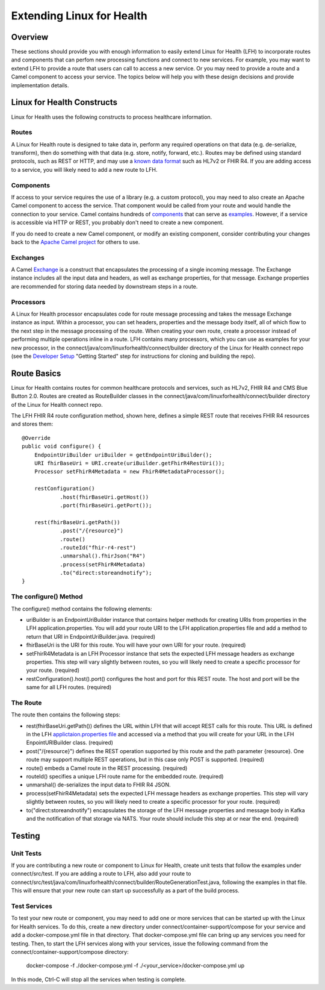 Extending Linux for Health
**************************

Overview
========
These sections should provide you with enough information to easily extend Linux for Health (LFH) to incorporate routes and components that can perfom new processing functions and connect to new services.  For example, you may want to extend LFH to provide a route that users can call to access a new service.  Or you may need to provide a route and a Camel component to access your service.  The topics below will help you with these design decisions and provide implementation details.

Linux for Health Constructs
===========================
Linux for Health uses the following constructs to process healthcare information.

Routes
------
A Linux for Health route is designed to take data in, perform any required operations on that data (e.g. de-serialize, transform), then do something with that data (e.g. store, notify, forward, etc.).  Routes may be defined using standard protocols, such as REST or HTTP, and may use a `known data format <https://camel.apache.org/components/latest/dataformats/index.html>`_ such as HL7v2 or FHIR R4.  If you are adding access to a service, you will likely need to add a new route to LFH.

Components
----------
If access to your service requires the use of a library (e.g. a custom protocol), you may need to also create an Apache Camel component to access the service.  That component would be called from your route and would handle the connection to your service.  Camel contains hundreds of `components <https://camel.apache.org/components/latest/index.html>`_ that can serve as `examples <https://github.com/apache/camel/tree/master/components>`_.  However, if a service is accessible via HTTP or REST, you probably don't need to create a new component.

If you do need to create a new Camel component, or modify an existing component, consider contributing your changes back to the `Apache Camel project <https://camel.apache.org/components/latest/dataformats/index.html>`_ for others to use.

Exchanges
---------
A Camel `Exchange <https://www.javadoc.io/doc/org.apache.camel/camel-core/2.21.0/org/apache/camel/Exchange.html>`_ is a construct that encapsulates the processing of a single incoming message.  The Exchange instance includes all the input data and headers, as well as exchange properties, for that message.  Exchange properties are recommended for storing data needed by downstream steps in a route.

Processors
----------
A Linux for Health processor encapsulates code for route message processing and takes the message Exchange instance as input.  Within a processor, you can set headers, properties and the message body itself, all of which flow to the next step in the message processing of the route.  When creating your own route, create a processor instead of performing multiple operations inline in a route.  LFH contains many processors, which you can use as examples for your new processor, in the connect/java/com/linuxforhealth/connect/builder directory of the Linux for Health connect repo (see the  `Developer Setup <../developer-setup.html>`_ "Getting Started" step for instructions for cloning and building the repo).

Route Basics
============
Linux for Health contains routes for common healthcare protocols and services, such as HL7v2, FHIR R4 and CMS Blue Button 2.0.  Routes are created as RouteBuilder classes in the connect/java/com/linuxforhealth/connect/builder directory of the Linux for Health connect repo.

The LFH FHIR R4 route configuration method, shown here, defines a simple REST route that receives FHIR R4 resources and stores them::

    @Override
    public void configure() {
        EndpointUriBuilder uriBuilder = getEndpointUriBuilder();
        URI fhirBaseUri = URI.create(uriBuilder.getFhirR4RestUri());
        Processor setFhirR4Metadata = new FhirR4MetadataProcessor();

        restConfiguration()
                .host(fhirBaseUri.getHost())
                .port(fhirBaseUri.getPort());

        rest(fhirBaseUri.getPath())
                .post("/{resource}")
                .route()
                .routeId("fhir-r4-rest")
                .unmarshal().fhirJson("R4")
                .process(setFhirR4Metadata)
                .to("direct:storeandnotify");
    }

The configure() Method
----------------------
The configure() method contains the following elements:

- uriBuilder is an EndpointUriBuilder instance that contains helper methods for creating URIs from properties in the LFH application.properties.  You will add your route URI to the LFH application.properties file and add a method to return that URI in EndpointUriBuilder.java. (required)

- fhirBaseUri is the URI for this route.  You will have your own URI for your route. (required)

- setFhirR4Metadata is an LFH Processor instance that sets the expected LFH message headers as exchange properties.  This step will vary slightly between routes, so you will likely need to create a specific processor for your route. (required)

- restConfiguration().host().port() configures the host and port for this REST route.  The host and port will be the same for all LFH routes. (required)

The Route
---------
The route then contains the following steps:

- rest(fhirBaseUri.getPath()) defines the URL within LFH that will accept REST calls for this route.  This URL is defined in the LFH `applictaion.properties file <../application-configuration.rst>`_ and accessed via a method that you will create for your URL in the LFH EnpointURIBuilder class. (required)

- post("/{resource}") defines the REST operation supported by this route and the path parameter {resource}.  One route may support multiple REST operations, but in this case only POST is supported. (required)

- route() embeds a Camel route in the REST processing. (required)

- routeId() specifies a unique LFH route name for the embedded route. (required)

- unmarshal() de-serializes the input data to FHIR R4 JSON.

- process(setFhirR4Metadata) sets the expected LFH message headers as exchange properties.  This step will vary slightly between routes, so you will likely need to create a specific processor for your route. (required)

- to("direct:storeandnotify") encapsulates the storage of the LFH message properties and message body in Kafka and the notification of that storage via NATS.  Your route should include this step at or near the end. (required)

Testing
=======
Unit Tests
----------
If you are contributing a new route or component to Linux for Health, create unit tests that follow the examples under connect/src/test.  If you are adding a route to LFH, also add your route to connect/src/test/java/com/linuxforhealth/connect/builder/RouteGenerationTest.java, following the examples in that file. This will ensure that your new route can start up successfully as a part of the build process.

Test Services
-------------
To test your new route or component, you may need to add one or more services that can be started up with the Linux for Health services. To do this, create a new directory under connect/container-support/compose for your service and add a docker-compose.yml file in that directory.  That docker-compose.yml file can bring up any services you need for testing.  Then, to start the LFH services along with your services, issue the following command from the connect/container-support/compose directory:

    docker-compose -f ./docker-compose.yml -f ./<your_service>/docker-compose.yml up

In this mode, Ctrl-C will stop all the services when testing is complete.
